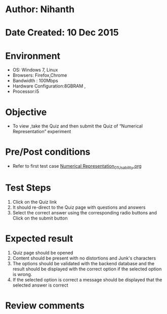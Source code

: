 * Author: Nihanth
* Date Created: 10 Dec 2015
* Environment
  - OS: Windows 7, Linux
  - Browsers: Firefox,Chrome
  - Bandwidth : 100Mbps
  - Hardware Configuration:8GBRAM , 
  - Processor:i5

* Objective
  - To view ,take the Quiz and then submit the Quiz of “Numerical Representation” experiment

* Pre/Post conditions
  - Refer to first test case [[https://github.com/Virtual-Labs/problem-solving-iiith/blob/master/test-cases/integration_test-cases/system/Numerical Representation_01_Usability.org][Numerical Representation_01_Usability.org]]

* Test Steps
  1. Click on the Quiz link 
  2. It should re-direct to the Quiz page with questions and answers
  3. Select the correct answer using the corresponding radio buttons and Click on the submit button

* Expected result
  1. Quiz page should be opened
  2. Content should be present with no distortions and Junk's characters
  3. The options should be validated with the backend database and the result should be displayed with the correct option if the selected option is wrong. 
  4. If the selected option is correct a message should be displayed that the selected answer is correct

* Review comments


